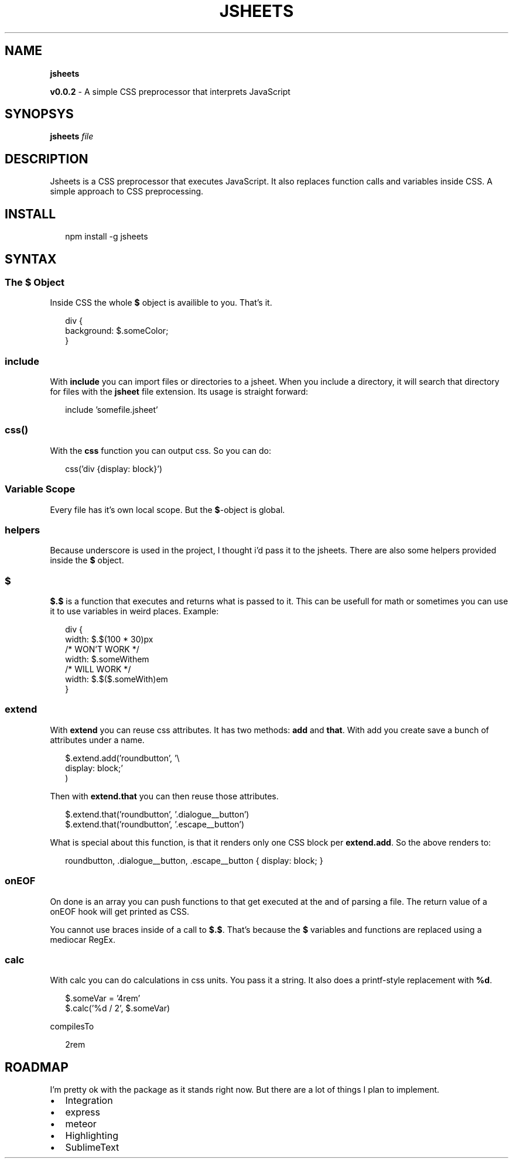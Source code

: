.TH "JSHEETS" "1" "May 2015" "" ""
.SH "NAME"
\fBjsheets\fR
.P
\fBv0\.0\.2\fR \- A simple CSS preprocessor that interprets JavaScript
.SH SYNOPSYS
.P
\fBjsheets \fIfile\fR\fR
.SH DESCRIPTION
.P
Jsheets is a CSS preprocessor that executes JavaScript\. It also replaces function calls and variables inside CSS\. A simple approach to CSS preprocessing\.
.SH INSTALL
.P
.RS 2
.nf
npm install \-g jsheets
.fi
.RE
.SH SYNTAX
.SS The \fB$\fR Object
.P
Inside CSS the whole \fB$\fR object is availible to you\. That's it\.
.P
.RS 2
.nf
div {
  background: $\.someColor;
}
.fi
.RE
.SS \fBinclude\fR
.P
With \fBinclude\fR you can import files or directories to a jsheet\. When you include a directory, it will search that directory for files with the \fBjsheet\fR file extension\. Its usage is straight forward:
.P
.RS 2
.nf
include 'somefile\.jsheet'
.fi
.RE
.SS \fBcss()\fR
.P
With the \fBcss\fR function you can output css\. So you can do:
.P
.RS 2
.nf
css('div {display: block}')
.fi
.RE
.SS Variable Scope
.P
Every file has it's own local scope\. But the \fB$\fR\-object is global\.
.SS helpers
.P
Because underscore is used in the project, I thought i'd pass it to the jsheets\. There are also some helpers provided inside the \fB$\fR object\.
.SS $
.P
\fB$\.$\fR is a function that executes and returns what is passed to it\. This can be usefull for math or sometimes you can use it to use variables in weird places\. Example:
.P
.RS 2
.nf
div {
  width: $\.$(100 * 30)px
  /* WON'T WORK */
  width: $\.someWithem
  /* WILL WORK */
  width: $\.$($\.someWith)em
}
.fi
.RE
.SS extend
.P
With \fBextend\fR you can reuse css attributes\. It has two methods: \fBadd\fR and \fBthat\fR\|\. With add you create save a bunch of attributes under a name\.
.P
.RS 2
.nf
$\.extend\.add('roundbutton', '\\
  display: block;'
)
.fi
.RE
.P
Then with \fBextend\.that\fR you can then reuse those attributes\.
.P
.RS 2
.nf
$\.extend\.that('roundbutton', '\.dialogue__button')
$\.extend\.that('roundbutton', '\.escape__button')
.fi
.RE
.P
What is special about this function, is that it renders only one CSS block per \fBextend\.add\fR\|\. So the above renders to:
.P
.RS 2
.nf
roundbutton, \.dialogue__button, \.escape__button {  display: block; }
.fi
.RE
.SS onEOF
.P
On done is an array you can push functions to that get executed at the and of parsing a file\. The return value of a onEOF hook will get printed as CSS\.
.P
You cannot use braces inside of a call to \fB$\.$\fR\|\. That's because the \fB$\fR variables and functions are replaced using a mediocar RegEx\.
.SS calc
.P
With calc you can do calculations in css units\. You pass it a string\. It also does a printf\-style replacement with \fB%d\fR\|\.
.P
.RS 2
.nf
$\.someVar = '4rem'
$\.calc('%d / 2', $\.someVar)
.fi
.RE
.P
compilesTo
.P
.RS 2
.nf
2rem
.fi
.RE
.SH ROADMAP
.P
I'm pretty ok with the package as it stands right now\. But there are a lot of things I plan to implement\.
.RS 0
.IP \(bu 2
Integration
.RS 0
.IP \(bu 2
express
.IP \(bu 2
meteor

.RE
.IP \(bu 2
Highlighting
.RS 0
.IP \(bu 2
SublimeText

.RE

.RE

